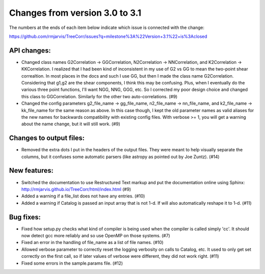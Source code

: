 Changes from version 3.0 to 3.1
===============================

The numbers at the ends of each item below indicate which issue is connected
with the change:

https://github.com/rmjarvis/TreeCorr/issues?q=milestone%3A%22Version+3.1%22+is%3Aclosed


API changes:
------------

- Changed class names G2Correlation -> GGCorrelation, N2Correlation ->
  NNCorrelation, and K2Correlation -> KKCorrelation.  I realized that I had
  been kind of inconsistent in my use of G2 vs GG to mean the two-point
  shear correaltion.  In most places in the docs and such I use GG, but then
  I made the class name G2Correlation.  Considering that g1,g2 are the shear
  components, I think this may be confusing.  Plus, when I eventually do the 
  various three point functions, I'll want NGG, NNG, GGG, etc.  So I corrected
  my poor design choice and changed this class to GGCorrelation.  Similarly
  for the other two auto-correlations. (#9)
- Changed the config parameters g2_file_name -> gg_file_name, n2_file_name ->
  nn_file_name, and k2_file_name -> kk_file_name for the same reason as above.
  In this case though, I kept the old parameter names as valid aliases for the
  new names for backwards compatibility with existing config files.  With
  verbose >= 1, you will get a warning about the name change, but it will still
  work. (#9)


Changes to output files:
------------------------

- Removed the extra dots I put in the headers of the output files.  They were
  meant to help visually separate the columns, but it confuses some automatic
  parsers (like astropy as pointed out by Joe Zuntz).  (#14)


New features:
-------------

- Switched the documentation to use Restructured Text markup and put the
  documentation online using Sphinx:
  http://rmjarvis.github.io/TreeCorr/html/index.html (#9)
- Added a warning if a file_list does not have any entries. (#10)
- Added a warning if Catalog is passed an input array that is not 1-d.
  If will also automatically reshape it to 1-d. (#11)


Bug fixes:
----------

- Fixed how setup.py checks what kind of compiler is being used when the
  compiler is called simply 'cc'.  It should now detect gcc more reliably and
  so use OpenMP on those systems. (#7)
- Fixed an error in the handling of file_name as a list of file names. (#10)
- Allowed verbose parameter to correctly reset the logging verbosity on calls
  to Catalog, etc.  It used to only get set correctly on the first call, so if
  later values of verbose were different, they did not work right. (#11)
- Fixed some errors in the sample.params file. (#12)
